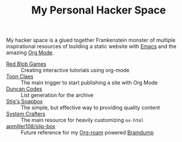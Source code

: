 #+TITLE: My Personal Hacker Space

My hacker space is a glued together Frankenstein monster of multiple
inspirational resources of building a static website with [[https://www.gnu.org/software/emacs/][Emacs]] and the amazing
[[https://orgmode.org/][Org Mode]].

- [[https://www.redblobgames.com/][Red Blob Games]] :: Creating interactive tutorials using org-mode
- [[https://iotcl.com/][Toon Claes]] :: The main trigger to start publishing a site with Org Mode
- [[http://duncan.codes][Duncan Codes]] :: List generation for the archive
- [[https://www.brautaset.org/index.html][Stig's Soapbox]] :: The simple, but effective way to providing quality content
- [[https://www.youtube.com/watch?v=618uCFTNNpE][System Crafters]] :: The main resource for heavily customizing ~ox-html~
- [[https://github.com/apmiller108/slip-box/blob/main/publish.org][apmiller108/slip-box]] :: Future reference for my [[https://www.orgroam.com/][Org-roam]] powered [[https://github.com/venikx/braindump][Braindump]]

